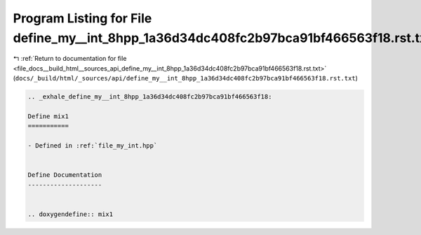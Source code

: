 
.. _program_listing_file_docs__build_html__sources_api_define_my__int_8hpp_1a36d34dc408fc2b97bca91bf466563f18.rst.txt:

Program Listing for File define_my__int_8hpp_1a36d34dc408fc2b97bca91bf466563f18.rst.txt
=======================================================================================

|exhale_lsh| :ref:`Return to documentation for file <file_docs__build_html__sources_api_define_my__int_8hpp_1a36d34dc408fc2b97bca91bf466563f18.rst.txt>` (``docs/_build/html/_sources/api/define_my__int_8hpp_1a36d34dc408fc2b97bca91bf466563f18.rst.txt``)

.. |exhale_lsh| unicode:: U+021B0 .. UPWARDS ARROW WITH TIP LEFTWARDS

.. code-block:: cpp

   .. _exhale_define_my__int_8hpp_1a36d34dc408fc2b97bca91bf466563f18:
   
   Define mix1
   ===========
   
   - Defined in :ref:`file_my_int.hpp`
   
   
   Define Documentation
   --------------------
   
   
   .. doxygendefine:: mix1
